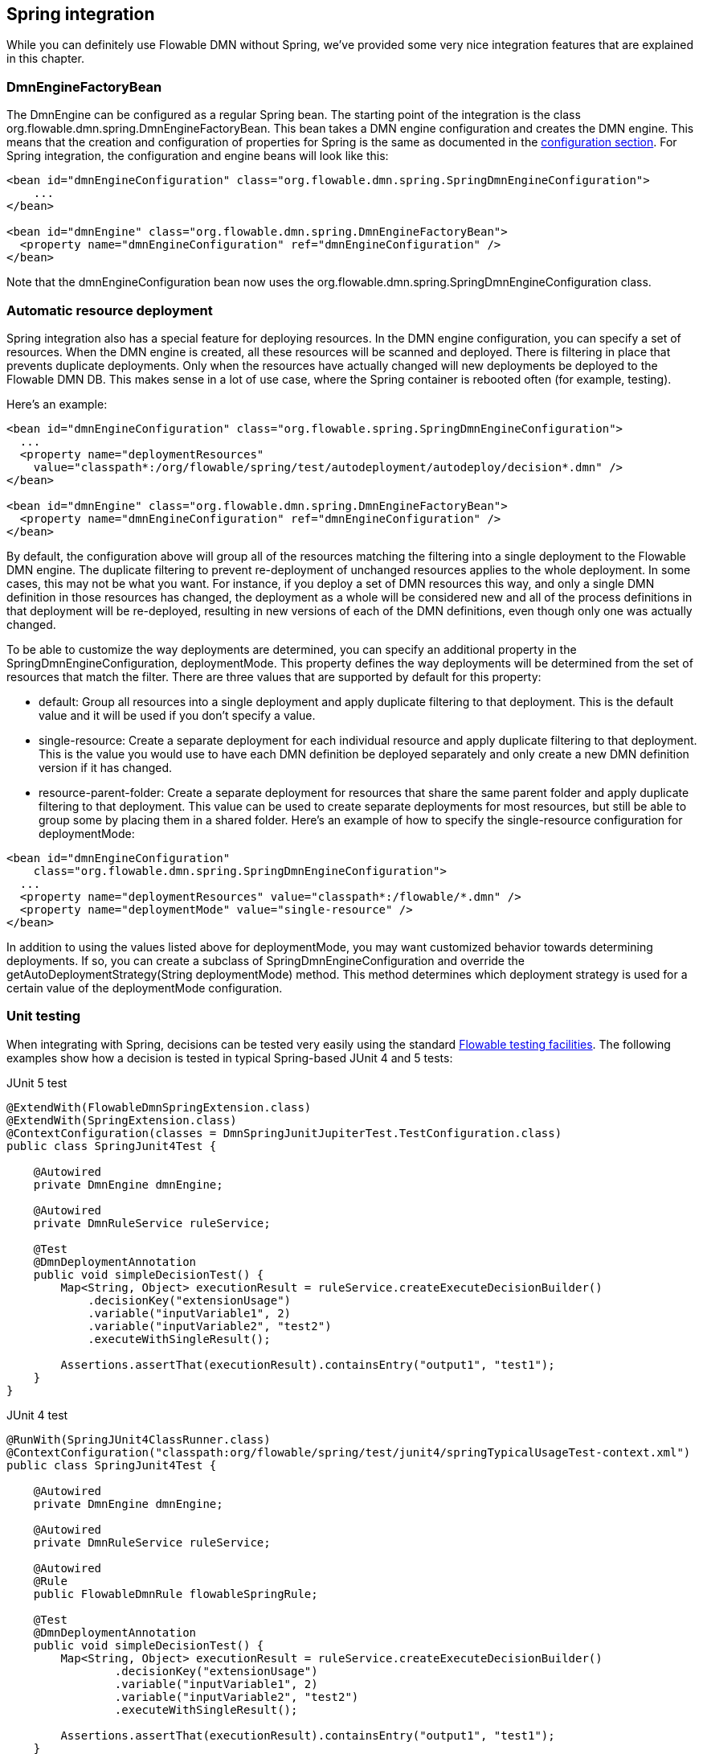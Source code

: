 [[springintegration]]

== Spring integration

While you can definitely use Flowable DMN without Spring, we've provided some very nice integration features that are explained in this chapter.

=== DmnEngineFactoryBean

The +DmnEngine+ can be configured as a regular Spring bean. The starting point of the integration is the class +org.flowable.dmn.spring.DmnEngineFactoryBean+. This bean takes a DMN engine configuration and creates the DMN engine.  This means that the creation and configuration of properties for Spring is the same as documented in the <<configuration,configuration section>>. For Spring integration, the configuration and engine beans will look like this:

[source,xml,linenums]
----
<bean id="dmnEngineConfiguration" class="org.flowable.dmn.spring.SpringDmnEngineConfiguration">
    ...
</bean>

<bean id="dmnEngine" class="org.flowable.dmn.spring.DmnEngineFactoryBean">
  <property name="dmnEngineConfiguration" ref="dmnEngineConfiguration" />
</bean>

----

Note that the +dmnEngineConfiguration+ bean now uses the +org.flowable.dmn.spring.SpringDmnEngineConfiguration+ class.


=== Automatic resource deployment

Spring integration also has a special feature for deploying resources.  In the DMN engine configuration, you can specify a set of resources. When the DMN engine is created, all these resources will be scanned and deployed.  There is filtering in place that prevents duplicate deployments.  Only when the resources have actually changed will new deployments be deployed to the Flowable DMN DB. This makes sense in a lot of use case, where the Spring container is rebooted often (for example, testing).

Here's an example:

[source,xml,linenums]
----
<bean id="dmnEngineConfiguration" class="org.flowable.spring.SpringDmnEngineConfiguration">
  ...
  <property name="deploymentResources"
    value="classpath*:/org/flowable/spring/test/autodeployment/autodeploy/decision*.dmn" />
</bean>

<bean id="dmnEngine" class="org.flowable.dmn.spring.DmnEngineFactoryBean">
  <property name="dmnEngineConfiguration" ref="dmnEngineConfiguration" />
</bean>
----

By default, the configuration above will group all of the resources matching the filtering into a single deployment to the Flowable DMN engine. The duplicate filtering to prevent re-deployment of unchanged resources applies to the whole deployment. In some cases, this may not be what you want. For instance, if you deploy a set of DMN resources this way, and only a single
 DMN definition in those resources has changed, the deployment as a whole will be considered new and all of the process definitions in that deployment will be re-deployed, resulting in new versions of each of the DMN definitions, even though only one was actually changed.

To be able to customize the way deployments are determined, you can specify an additional property in the +SpringDmnEngineConfiguration+, +deploymentMode+. This property defines the way deployments will be determined from the set of resources that match the filter. There are three values that are supported by default for this property:

* ++default++: Group all resources into a single deployment and apply duplicate filtering to that deployment. This is the default value and it will be used if you don't specify a value.
* ++single-resource++: Create a separate deployment for each individual resource and apply duplicate filtering to that deployment. This is the value you would use to have each DMN definition be deployed separately and only create a new DMN definition version if it has changed.
* ++resource-parent-folder++: Create a separate deployment for resources that share the same parent folder and apply duplicate filtering to that  deployment. This value can be used to create separate deployments for most resources, but still be able to group some by placing them in a shared folder. Here's an example of how to specify the +single-resource+ configuration for ++deploymentMode++:


[source,xml,linenums]
----
<bean id="dmnEngineConfiguration"
    class="org.flowable.dmn.spring.SpringDmnEngineConfiguration">
  ...
  <property name="deploymentResources" value="classpath*:/flowable/*.dmn" />
  <property name="deploymentMode" value="single-resource" />
</bean>
----

In addition to using the values listed above for +deploymentMode+, you may want customized behavior towards determining deployments. If so, you can create a subclass of +SpringDmnEngineConfiguration+ and override the +getAutoDeploymentStrategy(String deploymentMode)+ method.  This method determines which deployment strategy is used for a certain value of the +deploymentMode+ configuration.


[[springUnitTest]]


=== Unit testing

When integrating with Spring, decisions can be tested very easily using the standard <<apiUnitTesting,Flowable testing facilities>>.
The following examples show how a decision is tested in typical Spring-based JUnit 4 and 5 tests:


.JUnit 5 test
[source,java,linenums]
----
@ExtendWith(FlowableDmnSpringExtension.class)
@ExtendWith(SpringExtension.class)
@ContextConfiguration(classes = DmnSpringJunitJupiterTest.TestConfiguration.class)
public class SpringJunit4Test {

    @Autowired
    private DmnEngine dmnEngine;

    @Autowired
    private DmnRuleService ruleService;

    @Test
    @DmnDeploymentAnnotation
    public void simpleDecisionTest() {
        Map<String, Object> executionResult = ruleService.createExecuteDecisionBuilder()
            .decisionKey("extensionUsage")
            .variable("inputVariable1", 2)
            .variable("inputVariable2", "test2")
            .executeWithSingleResult();

        Assertions.assertThat(executionResult).containsEntry("output1", "test1");
    }
}
----

.JUnit 4 test
[source,java,linenums]
----
@RunWith(SpringJUnit4ClassRunner.class)
@ContextConfiguration("classpath:org/flowable/spring/test/junit4/springTypicalUsageTest-context.xml")
public class SpringJunit4Test {

    @Autowired
    private DmnEngine dmnEngine;

    @Autowired
    private DmnRuleService ruleService;

    @Autowired
    @Rule
    public FlowableDmnRule flowableSpringRule;

    @Test
    @DmnDeploymentAnnotation
    public void simpleDecisionTest() {
        Map<String, Object> executionResult = ruleService.createExecuteDecisionBuilder()
                .decisionKey("extensionUsage")
                .variable("inputVariable1", 2)
                .variable("inputVariable2", "test2")
                .executeWithSingleResult();

        Assertions.assertThat(executionResult).containsEntry("output1", "test1");
    }
}
----

Note that for this to work, you need to define an _org.flowable.dmn.engine.test.FlowableDmnRule_ bean in the Spring configuration (which is injected by auto-wiring in the example above).

[source,xml,linenums]
----
<bean id="flowableDmnRule" class="org.flowable.dmn.engine.test.FlowableDmnRule">
    <property name="dmnEngine" ref="dmnEngine"/>
</bean>

----
